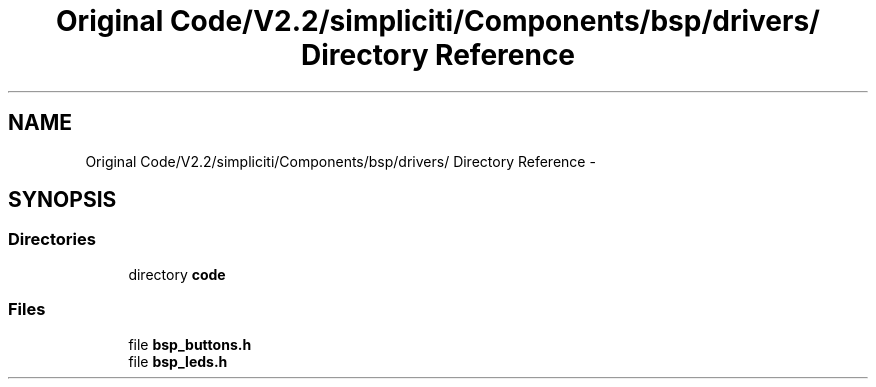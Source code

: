 .TH "Original Code/V2.2/simpliciti/Components/bsp/drivers/ Directory Reference" 3 "Sun Jun 16 2013" "Version VER 0.0" "Chronos Ti - Original Firmware" \" -*- nroff -*-
.ad l
.nh
.SH NAME
Original Code/V2.2/simpliciti/Components/bsp/drivers/ Directory Reference \- 
.SH SYNOPSIS
.br
.PP
.SS "Directories"

.in +1c
.ti -1c
.RI "directory \fBcode\fP"
.br
.in -1c
.SS "Files"

.in +1c
.ti -1c
.RI "file \fBbsp_buttons\&.h\fP"
.br
.ti -1c
.RI "file \fBbsp_leds\&.h\fP"
.br
.in -1c
